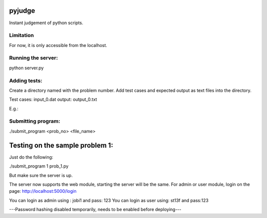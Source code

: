 pyjudge
=======

Instant judgement of python scripts.

Limitation
-------------

For now, it is only accessible from the localhost.

Running the server:
-------------------

python server.py

Adding tests:
-------------

Create a directory named with the problem number. Add test cases and expected output as text files into the directory.

Test cases: input_0.dat
output:     output_0.txt

E.g.:

..
  1/
    --> input_0.dat
    --> output_0.txt
    --> input_1.dat
    --> output_1.txt

Submitting program:
-------------------

./submit_program <prob_no> <file_name>


Testing on the sample problem 1:
================================

Just do the following:

./submit_program 1 prob_1.py

But make sure the server is up.

The server now supports the web module, starting the server will be the same.
For admin or user module, login on the page:
http://localhost:5000/login

You can login as admin using : jobi1 and pass: 123 
You can login as user using: st13f and pass:123

---Password hashing disabled temporarily, needs to be enabled before deploying---